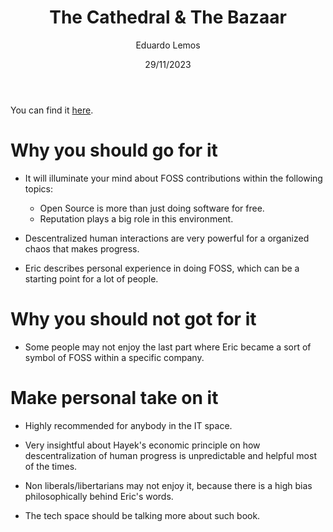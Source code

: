 #+TITLE: The Cathedral & The Bazaar
#+AUTHOR: Eduardo Lemos
#+DATE: 29/11/2023

You can find it [[https://www.amazon.com.br/Cathedral-Bazaar-Musings-Accidental-Revolutionary/dp/0596001088/ref=sr_1_1?crid=2ROHQVANDHWYH&keywords=cathedral+and+the+bazaar&qid=1701277144&sprefix=cathedra%2Caps%2C265&sr=8-1&ufe=app_do%3Aamzn1.fos.6d798eae-cadf-45de-946a-f477d47705b9][here]].

* Why you should go for it

- It will illuminate your mind about FOSS contributions within the following topics:
  * Open Source is more than just doing software for free.
  * Reputation plays a big role in this environment.

- Descentralized human interactions are very powerful for a organized chaos that makes progress.

- Eric describes personal experience in doing FOSS, which can be a starting point for a lot of people.  
  
* Why you should not got for it

- Some people may not enjoy the last part where Eric became a sort of symbol of FOSS within a specific company.

* Make personal take on it

- Highly recommended for anybody in the IT space.

- Very insightful about Hayek's economic principle on how descentralization of human progress is unpredictable and helpful most
  of the times.

- Non liberals/libertarians may not enjoy it, because there is a high bias philosophically behind Eric's words.

- The tech space should be talking more about such book.  
